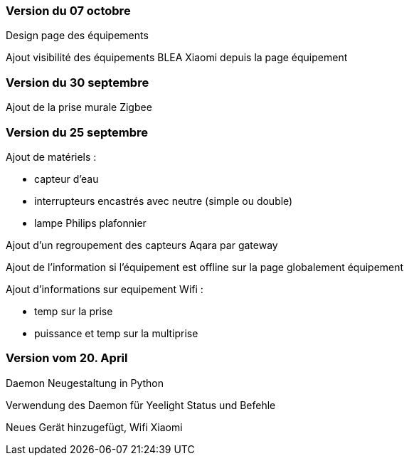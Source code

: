 === Version du 07 octobre

Design page des équipements

Ajout visibilité des équipements BLEA Xiaomi depuis la page équipement

=== Version du 30 septembre

Ajout de la prise murale Zigbee

=== Version du 25 septembre

Ajout de matériels :

  - capteur d'eau

  - interrupteurs encastrés avec neutre (simple ou double)
  
  - lampe Philips plafonnier
  
  
Ajout d'un regroupement des capteurs Aqara par gateway

Ajout de l'information si l'équipement est offline sur la page globalement équipement

Ajout d'informations sur equipement Wifi :

  - temp sur la prise
  
  - puissance et temp sur la multiprise

=== Version vom 20. April

Daemon Neugestaltung in Python

Verwendung des Daemon für Yeelight Status und Befehle

Neues Gerät hinzugefügt, Wifi Xiaomi